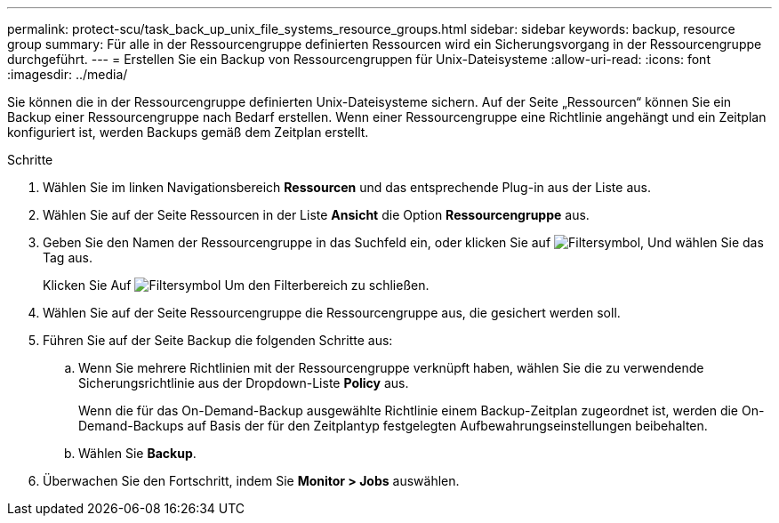 ---
permalink: protect-scu/task_back_up_unix_file_systems_resource_groups.html 
sidebar: sidebar 
keywords: backup, resource group 
summary: Für alle in der Ressourcengruppe definierten Ressourcen wird ein Sicherungsvorgang in der Ressourcengruppe durchgeführt. 
---
= Erstellen Sie ein Backup von Ressourcengruppen für Unix-Dateisysteme
:allow-uri-read: 
:icons: font
:imagesdir: ../media/


[role="lead"]
Sie können die in der Ressourcengruppe definierten Unix-Dateisysteme sichern. Auf der Seite „Ressourcen“ können Sie ein Backup einer Ressourcengruppe nach Bedarf erstellen. Wenn einer Ressourcengruppe eine Richtlinie angehängt und ein Zeitplan konfiguriert ist, werden Backups gemäß dem Zeitplan erstellt.

.Schritte
. Wählen Sie im linken Navigationsbereich *Ressourcen* und das entsprechende Plug-in aus der Liste aus.
. Wählen Sie auf der Seite Ressourcen in der Liste *Ansicht* die Option *Ressourcengruppe* aus.
. Geben Sie den Namen der Ressourcengruppe in das Suchfeld ein, oder klicken Sie auf image:../media/filter_icon.png["Filtersymbol"], Und wählen Sie das Tag aus.
+
Klicken Sie Auf image:../media/filter_icon.png["Filtersymbol"] Um den Filterbereich zu schließen.

. Wählen Sie auf der Seite Ressourcengruppe die Ressourcengruppe aus, die gesichert werden soll.
. Führen Sie auf der Seite Backup die folgenden Schritte aus:
+
.. Wenn Sie mehrere Richtlinien mit der Ressourcengruppe verknüpft haben, wählen Sie die zu verwendende Sicherungsrichtlinie aus der Dropdown-Liste *Policy* aus.
+
Wenn die für das On-Demand-Backup ausgewählte Richtlinie einem Backup-Zeitplan zugeordnet ist, werden die On-Demand-Backups auf Basis der für den Zeitplantyp festgelegten Aufbewahrungseinstellungen beibehalten.

.. Wählen Sie *Backup*.


. Überwachen Sie den Fortschritt, indem Sie *Monitor > Jobs* auswählen.

